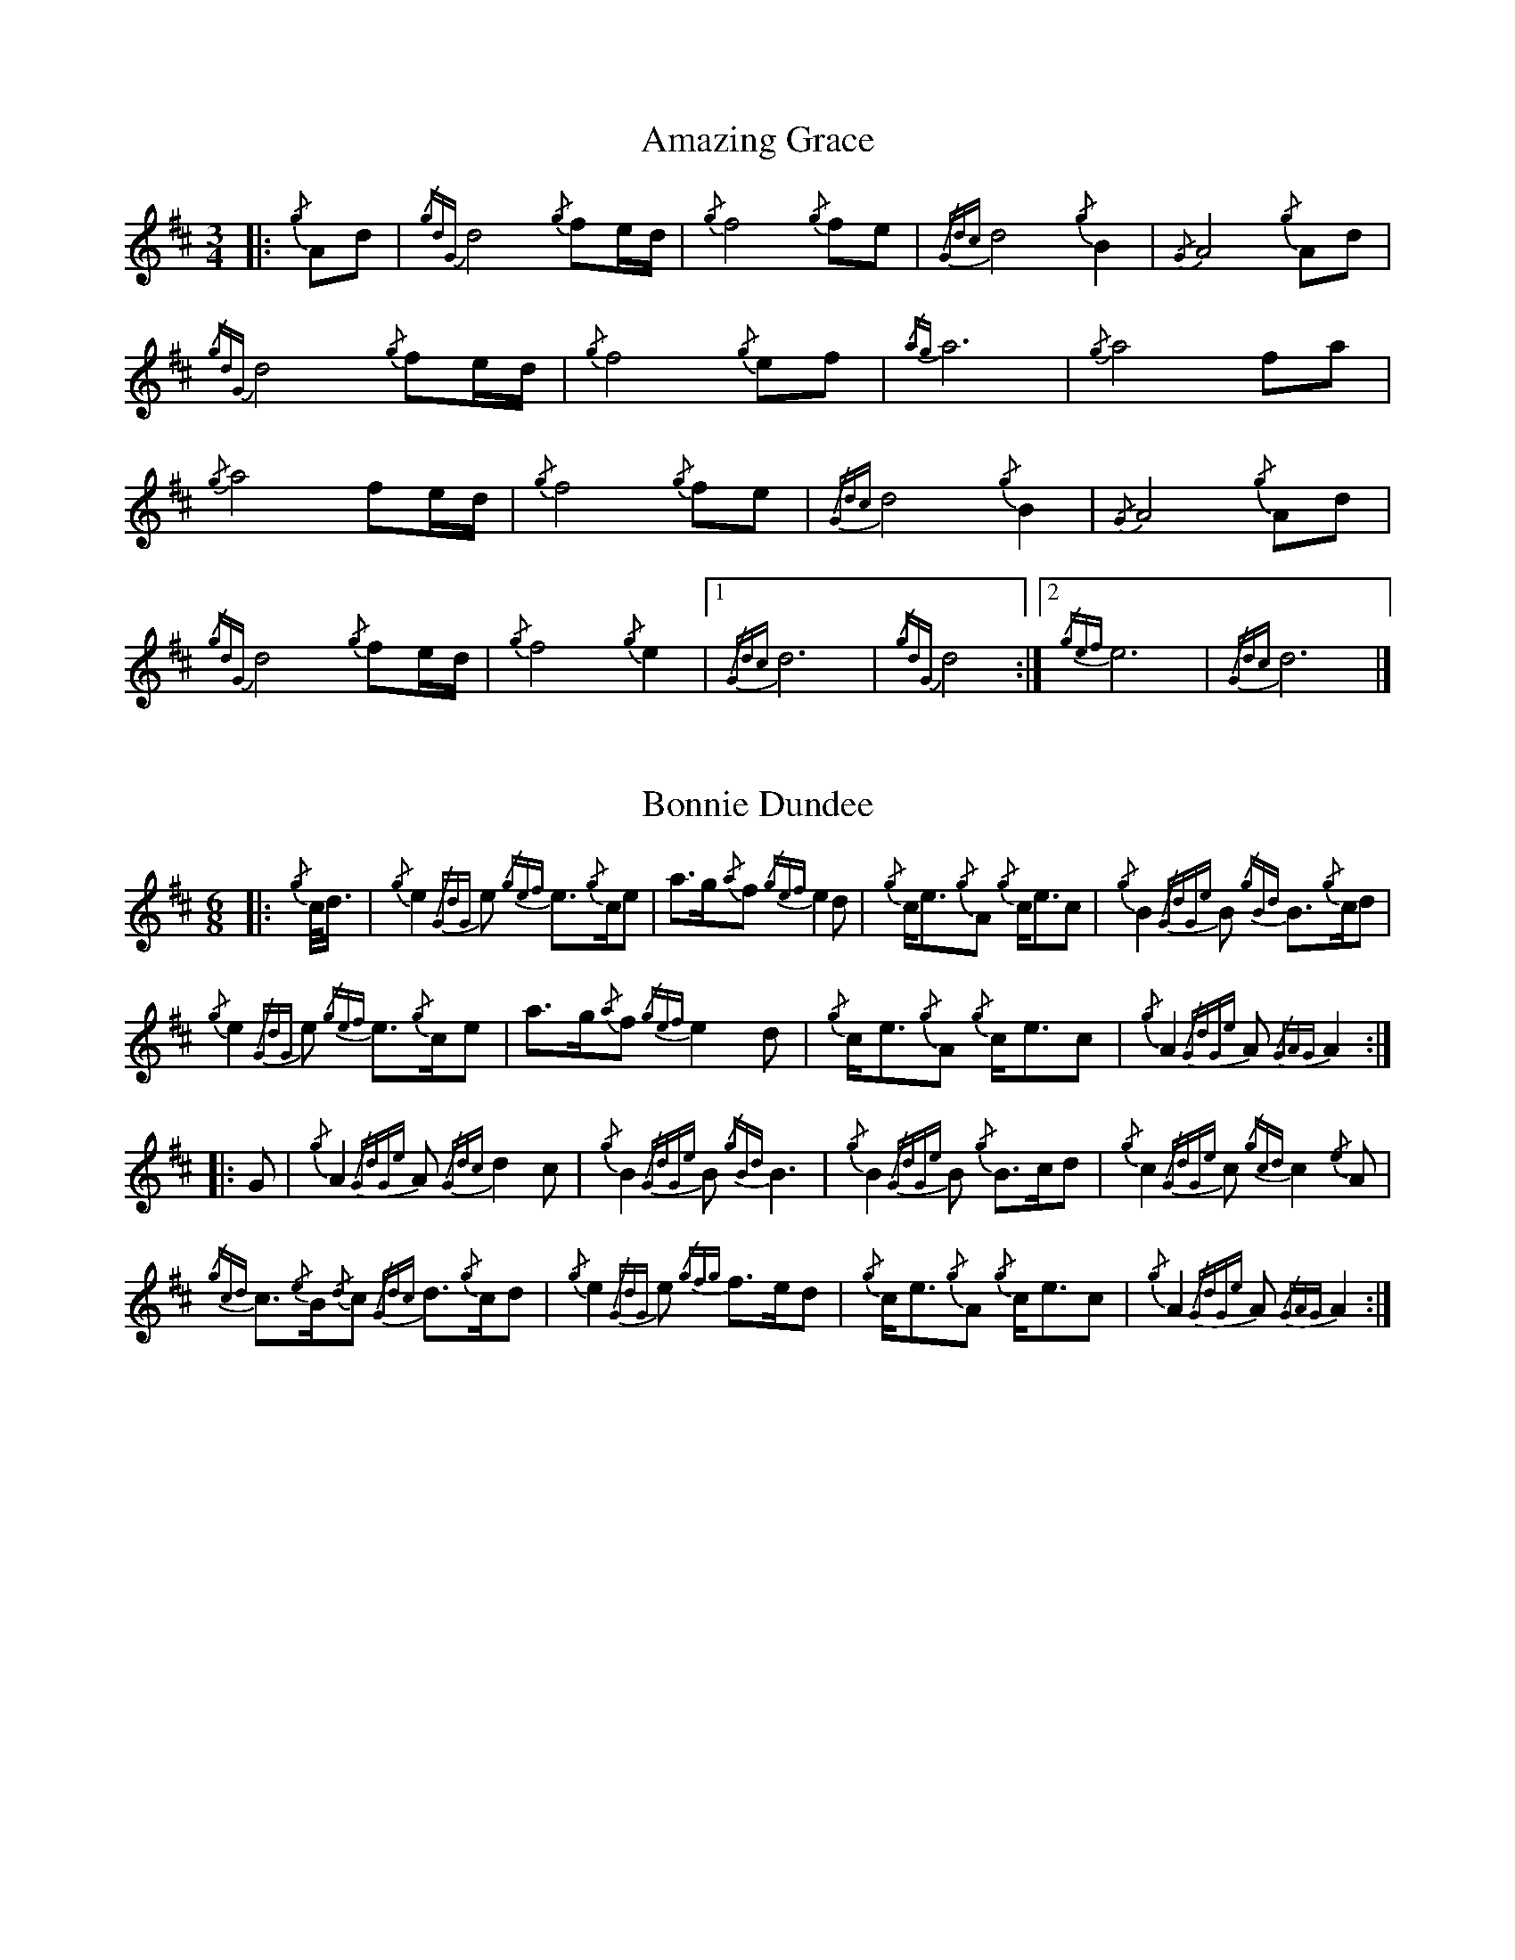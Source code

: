%abc-2.1
%%linebreak !
%%MIDI program 109

X:1
T:Amazing Grace
M:3/4
K:D
|:{/g}Ad|{/gdG}d4{/g}f1e/2d/2|{/g}f4{/g}f1e1|{/Gdc}d4{/g}B2|{/G}A4{/g}Ad|!
{/gdG}d4{/g}f1e/2d/2|{/g}f4{/g}e1f1|{/ag}a6|{/g}a4f1a1|!
{/g}a4f1e/2d/2|{/g}f4{/g}f1e|{/Gdc}d4{/g}B2|{/G}A4{/g}Ad|!
{/gdG}d4{/g}f1e/2d/2|{/g}f4{/g}e2|1 {/Gdc}d6|{/gdG}d4:|2 {/gef}e6|{/Gdc}d6|]

X:2
T:Bonnie Dundee
M:6/8
K:D
|:{/g}c/4d3/4|{/g}e2{/GdG}e1 {/gef}e3/2{/g}c/2e1|a3/2g/2{/a}f1 {/gef}e2d1|{/g}c/2e3/2{/g}A1 {/g}c/2e3/2c1|{/g}B2{/GdGe}B1 {/gBd}B3/2{/g}c/2d1|!
{/g}e2{/GdG}e1 {/gef}e3/2{/g}c/2e1|a3/2g/2{/a}f1{/gef}e2d1|{/g}c/2e3/2{/g}A1 {/g}c/2e3/2c1|{/g}A2{/GdGe}A1{/GAG}A2:|!
|:G1|{/g}A2{/GdGe}A1{/Gdc}d2c1|{/g}B2{/GdGe}B1{/gBd}B3|{/g}B2{/GdGe}B1 {/g}B3/2c/2d1|{/g}c2{/GdGe}c1{/gcd}c2{/e}A1|!
{/gcd}c3/2{/e}B/2{/d}c1 {/Gdc}d3/2{/g}c/2d1|{/g}e2{/GdG}e1 {/gfg}f3/2e/2d1|{/g}c/2e3/2{/g}A1 {/g}c/2e3/2c1|{/g}A2{/GdGe}A1{/GAG}A2:|

X:3
T:Brown Haired Maiden, The
C:Traditional (RSPBA setting)
M:2/4
K:D
|:A2|{/Gdc}d3c1 {/gBd}B2{/e}A2|{/Gdc}d4 {/e}A3B1|{/Gdc}d3e1 {/gf}g2f2|{/gfg}f2e2 {/A}e2{/gf}g2|!
   {/a}f1a3 {/fg}f2a2|{/AGAG}A4{/Gdc}d3e1|{/g}f4{/gf}g2{/a}e2|{/Gdc}d4{/gdG}d2:|!
|: {/gf}g2 | {/a}f1a3 {/fg}f2a2|{/AGAG}A4{/Gdc}d3e1|{/g}f2d2 {/gf}g2f2|{/gfg}f2e2 {/A}e2{/gf}g2|!
[1 {/a}f1a3 {/fg}f2a2|{/AGAG}A4{/Gdc}d3e1|{/g}f4{/gf}g2{/a}e2|{/Gdc}d4{/gdG}d2:|!
[2 {/ag}a3g {/fg}f2a2|{/AGAG}A4{/Gdc}d3e1|{/g}f4{/gf}g2{/a}e2|{/Gdc}d4{/gdG}d2|]

X:4
T:Glendaruel Highlanders
L:1/8
M:6/8
K:D
|: e | {/g}A2 {/GdGe}A {/g}A>B{/GdG}c | {/gef}e2 {/GdG}e {/gfg}f2 e | {/gcd}c>{/g}B{/d}A {/g}f<af |
{/gef}e3 {/A}e>fa |!
A2 {/GdGe}A {/g}A>B{/GdG}c | {/gef}e2 {/GdG}e {/gfg}f2 e | {/g}f<ac {/gef}e>dB |
{/g}A3 [1 {/GAG}A2 :| [2 {/GAG}A3/2 ] |!
|: {/g}e/2d | {/gcd}c2 {/e}A {/g}c<eB | {/gcd}c2 {/e}A {/GAG}A>{/g}ce | {/g}f2 {/AGAG}A {/g}f<af | 
{/gef}e2 [1 {/A}e>fa ] [2 {/A}e2 {/gf}g ] |!
[1 {/cd}c2 {/e}A {/g}c<eB | {/gcd}c2 {/e}A {/GAG}A>{/g}ce | {/g}f>ec {/gef}e>dB |
{/g}A3 {/GAG}A3/2 :|!
[2 a>c{/G}c {/g}c>fe | {/g}f>B{/G}B {/g}B>de | {/g}f<ac {/gef}e>dB |
{/g}A3 {/GAG}A2 |]!

X:5
T:Green Hills of Tyrol
C:J. MacLeod
M:3/4
K:D
|:{/g}A3/2B/2{/GdG}c2{/gcd}c1{/e}A1|{/g}c1{/Gdc}d1{/gef}e2{/A}e1f1|{/gcd}c1f1 {/gef}e3/2c/2{/g}B2|{/GdGe}B1f1 {/gef}e3/2c/2{/G}A2|!
{/g}A3/2B/2{/GdG}c2{/gcd}c1{/e}A1|{/g}c1{/Gdc}d1{/gef}e2{/A}e1f1|{/gcd}c1f1 {/gef}e3/2c/2{/g}B2|{/GdGe}B1A1 {/gcd}c3/2B/2{/G}A2:|!
|:{/gcd}c1e1{/ag}a2{/g}a2|{/f}g1f1 {/gfg}f1e1{/A}e2|{/g}e3/2f/2 {/gef}e1d1{/gdG}d2|{/g}d3/2e/2 {/gde}d1c1{/GdG}c2|!
{/gcd}c1e1{/ag}a2{/g}a2|{/f}g1f1 {/gfg}f1e1{/A}e2|{/g}e3/2f/2{/gef}e2{/A}e3/2d/2|{/g}c3/2d/2{/gef}e2{/A}e2:|

X:6
T:High Road to Gairloch, The
Z:Pipeline Pipeband
L:1/8
M:2/4
K:D
|:{/g} e>f{/g} eA |{/gcd} c{/e}A{/g} e2 |{/Gdc} d{/g}f/2>e/2{/Gdc} d{/e}G |{/gBd} B{/e}G{/Gdc} d2 |!
{/g} e>f{/g} eA |{/gcd} c{/e}A{/g} e2 |{/g} A>B{/gcd} c{/e}A |{/gBd} B2{/G} A2 :|!
|:{/gcd} c{/e}A{/g} A>B | {/gcd} c{/e}A{/gcd} c2 |{/Gdc} d>c{/g} B>c |{/Gdc} d{/e}B{/Gdc} d2 |!
{/gcd} c{/e}A{/g} A>B | {/gcd} c{/e}B{/gcd} ce |{/g} A>B{/gcd} c{/e}A |{/gBd} B2{/G} A2 :|

X:7
T:Highland Laddie
C:Traditional
L:1/8
M:2/4
K:D
|: {/g}A/2>B/2 | {/Gdc}d>e {/g}fa | g/2>f/2{/g}e/2>d/2 {/g}f2 | {/gfg}fe {/gef}e{/g}d/2>e/2 | {/gfg}fe {/gef}ed/2<{/e}B/2 |!
{/Gdc}d>e {/g}fa | g/2>f/2{/g}e/2>d/2 {/gfg}fe/2>f/2 | {/Gdc}d{/e}B {/gBd}B{/g}A/2>B/2 | {/Gdc}d{/e}B {/gBd}B :|!
|: {/gf}g | {/ag}ag/2<f/2 {/gf}gf/2<e/2 | {/gfg}f/2>e/2{/g}d/2>e/2 {/g}f2 | {/gfg}fe {/gef}e{/g}d/2>e/2 | {/gfg}fe {/gef}e{/gf}g |!
{/ag}ag/2<f/2 {/gf}gf/2<e/2 | {/gfg}f/2>e/2{/g}d/2>e/2 {/gfg}fe/2>f/2 | {/Gdc}d {/e}B {/gBd}B{/g}A/2>B/2 | {/Gdc}d {/e}B {/gBd}B :|

X:8
T:Minstrel Boy
C:Traditional
M:4/4
K:D
|: e1 |{/AGAG}A3B1 {/Gdc}d1c1 {/gBd}B1{/e}A1|{/gcd}c2e2{/ag}a2g1a1|{/fg}f2{/g}e2{/g}c2{/GdG}e1c1 |1 {/gBd}B4{/G}A3 :|2 {/gBd}B4{/G}A2 |!
{/gcd}c1e1 |{/ag}a2{/f}g2{/a}f2{/gf}g1a1|{/f}g2f2{/gef}e3{/A}e1|{/g}f3c1{/GdG}c3e1|{/g}f2{/GdG}f1g1a2{/g}a2|!
{/AGAG}A3B1 {/Gdc}d1c1 {/gBd}B1{/e}A1|{/gcd}c2e2{/ag}a2g1a1|{/fg}f2{/g}e2{/g}c2{/GdG}e1c1|{/gBd}B4{/G}A2|]!

X:9
T:Rowan Tree
C:Traditional
M:4/4
K:D
{/g}A3/2B/2|{/GdG}c3{/d}c1{/gcd}c2B2|{/gcd}c1e3{/A}e2a2|{/fg}f3e1{/g}f2a2|{/fg}f2e2{/A}e2{/g}A3/2B/2|!
{/GdG}c3{/d}c1{/gcd}c2B2|{/gcd}c1e3{/g}f3e1|{/gef}e1c3{/gBd}B3{/G}A1|{/g}A4{/GAG}A3||!
e1 |{/A}e3a1{/g}a3g1|{/a}g2f2{/e}f2{/ag}a2|{/ef}e3f1 {/g}f1e1 {/g}d1c1|{/gcd}c4{/gBd}B2 A3/2B/2|!
{/GdG}c3{/d}c1{/gcd}c2B2|{/gcd}c1e3{/g}f3e1|{/gef}e1c3{/gBd}B3{/G}A1|{/g}A4{/GAG}A2|]!

X:10
T:Scotland the Brave
C:Traditional
M:4/4
K:D
{/g}A2{/GdGe}A3/2B/2 {/gcd}c1{/e}A1 {/gcd}c1e1|{/ag}a2{/g}a2 {/GdG}a1e1 {/gcd}c1{/e}A1|{/Gdc}d2{/g}f3/2d/2 {/gcd}c1e1 {/gcd}c1{/e}A1|{/gBd}B2{/g}e2{/A}e3/2f/2 {/g}e3/4d/4c3/4B/4|!
{/g}A2{/GdGe}A3/2B/2 {/gcd}c1{/e}A1 {/gcd}c1e1|{/ag}a2{/g}a2{/GdG}a1e1 {/gcd}c1{/e}A1|{/Gdc}d2{/g}f3/2d/2 {/gcd}c1e1 {/gcd}c1{/e}A1|{/gBd}B2{/g}A3/2B/2{/G}A2{/gcd}c1e1|!
{/ag}a2{/g}a2{/GdG}a1e1 {/gce}c1{/e}A1|{/ag}a2{/g}a2{/GdG}a1e1 {/gcd}c1e1| {/ag}a2 {/g}a3/2g/2 {/a}f2{/ag}a3/2g/2 | {/a}fa {/f}gf {/gef}ed {/gcd}cB|!
{/g}A2{/GdGe}A3/2B/2 {/gcd}c1{/e}A1 {/gcd}c1e1|{/ag}a2{/g}a2{/GdG}a1e1 {/gcd}c1{/e}A1|{/Gdc}d2{/g}f3/2d/2 {/gcd}c1e1 {/gcd}c1{/e}A1|{/gBd}B2{/g}A3/2B/2{/G}A3|]

X:11
T:When the Battle's O'er
C:W. Robb
M:3/4
K:D
|:{/g}A3/2B/2{/GdG}c2{/ag}a2|{/fg}f1e1{/gcd}c2{/G}A2|{/g}A3/2B/2{/GdG}c2 {/gef}e3/2c/2|{/gBd}B1{/G}A1{/GdG}B4|!
{/g}A3/2B/2{/GdG}c2{/ag}a2|{/fg}f1e1{/gcd}c2{/G}A2|{/g}A3/2B/2{/GdG}c2{/gef}e3/2c/2|{/g}B3/2c/2{/G}A4:|!
|:
{/gef}e3/2c/2{/gBd}B2{/G}A2|{/ag}a3/2g/2{/fg}f2{/g}e2|{/g}A3/2B/2{/GdG}c2{/gef}e3/2c/2|{/gBd}B1{/G}A1{/GdG}B4|!
{/gef}e3/2c/2{/gBd}B2{/G}A2|{/ag}a3/2g/2{/fg}f2{/g}e2|{/g}A3/2B/2{/GdG}c2{/gef}e3/2c/2|{/g}B3/2c/2{/G}A4:|

X:12
T:Wings
C:Trad.
L:1/8
M:4/4
K:D
e | {/g}A2 {/GdGe}A>B {/GdG}c3 e | {/g}f2 {/GdG}fa {/ef}e2 {/gcd}ce | {/g}f>g af{/g} e<c {/gBd}B{/G}A |
{/g} B>c{/Gdc} dc{/gBd} Be{/gde} dB |!
{/g} A2{/GdGe} A>B{/GdG} c3 e | {/g}f2 {/GdG}fa {/ef} e2{/gcd} ce | {/g} f>g af{/g} e<c{/g} B3/2{/d}c/ | 
{/G}A4 {/GAG}A3 |]!
 e | {/ag}a2 {/g}a2 {/GdG}ag{/fg} fe | {/g}f2 {/GdG}fa {/fg}fe {/gcd}ce | {/g}f>g af {/g}e<c {/gBd}B{/G}A |
{/g}B>c {/Gdc}d>c {/gBd}Be {/gde}dB |!
{/g} A2{/GdGe} A>B{/GdG} c3 e |{/g} f2 {/GdG}fa{/ef} e2{/gcd} ce |{/g} f>g af{/g} e<c{/g} B3/2{/d}c/ |
{/G} A4{/GAG} A3 |]

